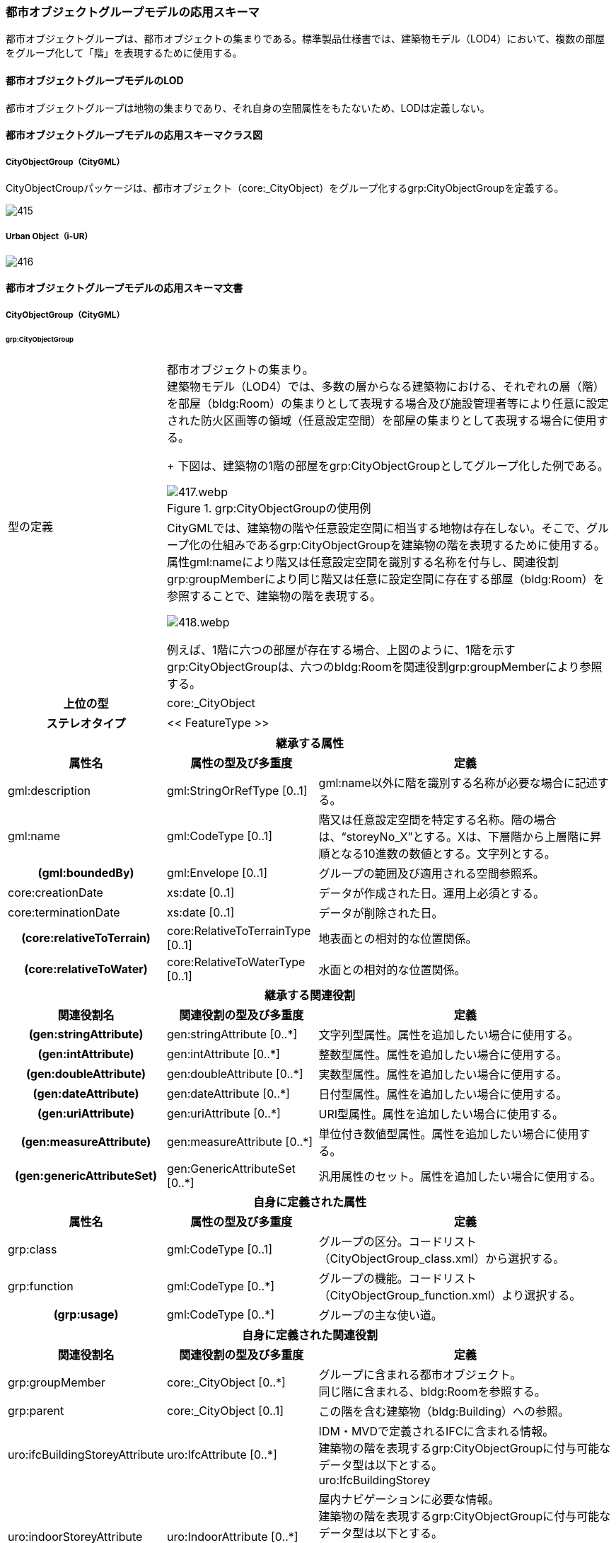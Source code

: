 [[toc4_24]]
=== 都市オブジェクトグループモデルの応用スキーマ

都市オブジェクトグループは、都市オブジェクトの集まりである。標準製品仕様書では、建築物モデル（LOD4）において、複数の部屋をグループ化して「階」を表現するために使用する。

[[toc4_24_01]]
==== 都市オブジェクトグループモデルのLOD

都市オブジェクトグループは地物の集まりであり、それ自身の空間属性をもたないため、LODは定義しない。

[[toc4_24_02]]
==== 都市オブジェクトグループモデルの応用スキーマクラス図

[[toc4_24_02_01]]
===== CityObjectGroup（CityGML）

CityObjectCroupパッケージは、都市オブジェクト（core:_CityObject）をグループ化するgrp:CityObjectGroupを定義する。

image::images/415.svg[]

[[toc4_24_02_02]]
===== Urban Object（i-UR）

image::images/416.svg[]

[[toc4_24_03]]
==== 都市オブジェクトグループモデルの応用スキーマ文書

[[toc4_24_03_01]]
===== CityObjectGroup（CityGML）

====== grp:CityObjectGroup

[cols="1a,1a,2a",options="noheader"]
|===
.2+| 型の定義
2+|
都市オブジェクトの集まり。 +
建築物モデル（LOD4）では、多数の層からなる建築物における、それぞれの層（階）を部屋（bldg:Room）の集まりとして表現する場合及び施設管理者等により任意に設定された防火区画等の領域（任意設定空間）を部屋の集まりとして表現する場合に使用する。 +
+
下図は、建築物の1階の部屋をgrp:CityObjectGroupとしてグループ化した例である。

.grp:CityObjectGroupの使用例
image::images/417.webp.png[]

2+|
CityGMLでは、建築物の階や任意設定空間に相当する地物は存在しない。そこで、グループ化の仕組みであるgrp:CityObjectGroupを建築物の階を表現するために使用する。 +
属性gml:nameにより階又は任意設定空間を識別する名称を付与し、関連役割grp:groupMemberにより同じ階又は任意に設定空間に存在する部屋（bldg:Room）を参照することで、建築物の階を表現する。

image::images/418.webp.png[]

例えば、1階に六つの部屋が存在する場合、上図のように、1階を示すgrp:CityObjectGroupは、六つのbldg:Roomを関連役割grp:groupMemberにより参照する。

h| 上位の型 2+| core:_CityObject
h| ステレオタイプ 2+| << FeatureType >>
3+h| 継承する属性
h| 属性名 h| 属性の型及び多重度 h| 定義
| gml:description | gml:StringOrRefType [0..1] | gml:name以外に階を識別する名称が必要な場合に記述する。
| gml:name | gml:CodeType [0..1] | 階又は任意設定空間を特定する名称。階の場合は、“storeyNo_X”とする。Xは、下層階から上層階に昇順となる10進数の数値とする。文字列とする。
h| (gml:boundedBy) | gml:Envelope [0..1] | グループの範囲及び適用される空間参照系。
| core:creationDate | xs:date [0..1] | データが作成された日。運用上必須とする。
| core:terminationDate | xs:date [0..1] | データが削除された日。
h| (core:relativeToTerrain) | core:RelativeToTerrainType [0..1] | 地表面との相対的な位置関係。
h| (core:relativeToWater) | core:RelativeToWaterType [0..1] | 水面との相対的な位置関係。
3+h| 継承する関連役割
h| 関連役割名 h| 関連役割の型及び多重度 h| 定義
h| (gen:stringAttribute) | gen:stringAttribute [0..*] | 文字列型属性。属性を追加したい場合に使用する。
h| (gen:intAttribute) | gen:intAttribute [0..*] | 整数型属性。属性を追加したい場合に使用する。
h| (gen:doubleAttribute) | gen:doubleAttribute [0..*] | 実数型属性。属性を追加したい場合に使用する。
h| (gen:dateAttribute) | gen:dateAttribute [0..*] | 日付型属性。属性を追加したい場合に使用する。
h| (gen:uriAttribute) | gen:uriAttribute [0..*] | URI型属性。属性を追加したい場合に使用する。
h| (gen:measureAttribute) | gen:measureAttribute [0..*] | 単位付き数値型属性。属性を追加したい場合に使用する。
h| (gen:genericAttributeSet) | gen:GenericAttributeSet [0..*] | 汎用属性のセット。属性を追加したい場合に使用する。
3+h| 自身に定義された属性
h| 属性名 h| 属性の型及び多重度 h| 定義
| grp:class | gml:CodeType [0..1] | グループの区分。コードリスト（CityObjectGroup_class.xml）から選択する。
| grp:function | gml:CodeType [0..*] | グループの機能。コードリスト（CityObjectGroup_function.xml）より選択する。
h| (grp:usage) | gml:CodeType [0..*] | グループの主な使い道。
3+h| 自身に定義された関連役割
h| 関連役割名 h| 関連役割の型及び多重度 h| 定義
| grp:groupMember
| core:_CityObject [0..*]
| グループに含まれる都市オブジェクト。 +
同じ階に含まれる、bldg:Roomを参照する。

| grp:parent | core:_CityObject [0..1] | この階を含む建築物（bldg:Building）への参照。
| uro:ifcBuildingStoreyAttribute
| uro:IfcAttribute [0..*]
| IDM・MVDで定義されるIFCに含まれる情報。 +
建築物の階を表現するgrp:CityObjectGroupに付与可能なデータ型は以下とする。 +
uro:IfcBuildingStorey

| uro:indoorStoreyAttribute
| uro:IndoorAttribute [0..*]
| 屋内ナビゲーションに必要な情報。 +
建築物の階を表現するgrp:CityObjectGroupに付与可能なデータ型は以下とする。 +
uro:IndoorStoreyAttribute +
uro:IndoorZoneAttribute +
uro:IndoorUserDefinedAttribute

|===

[[toc4_24_03_02]]
===== 建築物モデル（LOD4）の拡張属性

====== uro:IfcBuildingStorey

[cols="1a,1a,2a"]
|===
| 型の定義 2+| IFCで記述された建築物の階数の属性。

h| 上位の型 2+| uro:IfcSpatialStructureElement
h| ステレオタイプ 2+| << DataType >>
3+h| 継承する属性
h| 属性名 h| 属性の型及び多重度 h| 定義
| uro:globalId | xs:string [0..1] | そのオブジェクトが単一に識別できる唯一な識別子。22桁の文字列により表現する。
| uro:name | xs:string [0..1] | オブジェクトの名称。uro:IfcBuildingStoreyの場合は、階名称とする。bldg:CityObjectGroup.nameと一致する。
| uro:description | xs:string [0..1] | オブジェクトの文字情報による追加説明。
| uro:objectType | xs:string [0..1] | オブジェクトの特定の型を示す。
| uro:longName | xs:string[0..1] | 階名称の補足的な情報。
| uro:compositionType
| uro:IfcElementCompositionEnum [0..1]
|
建物階の空間構成の区分。

* ELEMENT：通常の独立している建物階。
* COMPLEX：複合建物階を表現する場合。
* PARTIAL：部分的な空間で表現される建物階。

3+h| 属性
h| 属性名 h| 属性の型及び多重度 h| 定義
| uro:elevation | gml:LengthType [0..1] | 建物階の建物の基準高さからの相対的高さ。単位はm。

|===

====== uro:IfcZone

[cols="1a,1a,2a"]
|===
| 型の定義 2+| IFCで記述された施設管理者により任意に設定された空間の属性。

h| 上位の型 2+| uro:IfcObject
h| ステレオタイプ 2+| << DataType >>
3+h| 継承する属性
h| 属性名 h| 属性の型及び多重度 h| 定義
| uro:globalId | xs:string [0..1] | そのオブジェクトが単一に識別できる唯一な識別子。22桁の文字列により表現する。
| uro:name | xs:string [0..1] | オブジェクトの名称。uro:IfcZoneの場合は、空間の名称とする。bldg:CityObjectGroup.nameと一致する。
| uro:description | xs:string [0..1] | オブジェクトの文字情報による追加説明。
| uro:objectType | xs:string [0..1] | オブジェクトの特定の型を示す。

|===

[[toc4_24_03_03]]
===== 屋内ナビゲーションのための拡張属性

====== uro:IndoorZoneAttribute

[cols="1a,1a,2a"]
|===
| 型の定義 2+| 任意の空間に追加するナビゲーション用の属性。

h| 上位の型 2+| uro:IndoorAttribute
h| ステレオタイプ 2+| << DataType >>
3+h| 継承する属性
h| 属性名 h| 属性の型及び多重度 h| 定義
| uro:source | gml:CodeType [0..1] | 原典資料。コードリスト（Common_indoorSource.xml）から選択する。
3+h| 属性
h| 属性名 h| 属性の型及び多重度 h| 定義
| uro:floorId | xs:string [0..1] | 任意の空間が紐づけられている階層の固有ID。

|===

====== uro:IndoorStoreyAttribute

[cols="1a,1a,2a"]
|===
| 型の定義 2+| 階層に追加するナビゲーション用の属性。

h| 上位の型 2+| uro:IndoorAttribute
h| ステレオタイプ 2+| << DataType >>
3+h| 継承する属性
h| 属性名 h| 属性の型及び多重度 h| 定義
| uro:source | gml:CodeType [0..1] | 原典資料。コードリスト（Common_indoorSource.xml）から選択する。
3+h| 属性
h| 属性名 h| 属性の型及び多重度 h| 定義
| uro:category
| xs:boolean [0..1]
| 屋内外区分。 +
1：屋内 +
0：屋外

| uro:ordinal | xs:double [0..1] | 階層数。

|===

====== uro:IndoorUserDefinedAttribute

建築物モデルの応用スキーマ文書　を参照。

[[toc4_24_04]]
==== 都市オブジェクトグループモデルで使用するコードリストと列挙型

[[toc4_24_04_01]]
===== CityObjectGroup（i-UR）

====== CityObjectGroup_class.xml

lutaml_gml_dictionary::iur/codelists/3.1/CityObjectGroup_class.xml[template="gml_dict_template.liquid",context=dict]

[.source]
<<citygml_20,annex="C.10">>

====== CityObjectGroup_function.xml

lutaml_gml_dictionary::iur/codelists/3.1/CityObjectGroup_function.xml[template="gml_dict_template.liquid",context=dict]

[.source]
<<citygml_20,annex="C.10">>

